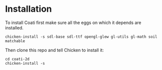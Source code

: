 * Installation

To install Coati first make sure all the eggs on which it depends are installed.
: chicken-install -s sdl-base sdl-ttf opengl-glew gl-utils gl-math soil matchable
Then clone this repo and tell Chicken to install it:
: cd coati-2d
: chicken-install -s
